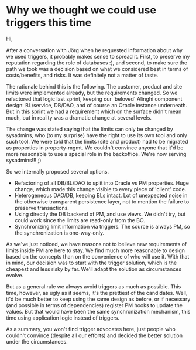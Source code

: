 * Why we thought we could use triggers this time

Hi,

After a conversation with Jörg when he requested information about why we used triggers, it probably makes sense to spread it. First, to preserve my reputation regarding the role of databases :), and second, to make sure the path we took was a decision based on what we considered best in terms of costs/benefits, and risks. It was definitely not a matter of taste.

The rationale behind this is the following. The customer, product and site limits were implemented already, but the requirements changed. So we refactored that logic last sprint, keeping our 'beloved' Alinghi component design: BL/service, DB/DAO, and of course an Oracle instance underneath. But in this sprint we had a requirement which on the surface didn't mean much, but in reality was a dramatic change at several levels.

The change was stated saying that the limits can only be changed by sysadmins, who (to my surprise) have the right to use its own tool and only such tool. We were told that the limits (site and product) had to be migrated as properties in property-mgmt. We couldn't convince anyone that it'd be more reasonable to use a special role in the backoffice. We're now serving sysadmins!!! ;)

So we internally proposed several options.
- Refactoring of all DB/BL/DAO to split into Oracle vs PM properties. Huge change, which made this change visible to every piece of 'client' code.
- Heterogeneous DAO/DB, keeping BLs intact. Lot of unexpected noise in the otherwise transparent persistence layer, not to mention the failure to preserve transactions.
- Using directly the DB backend of PM, and use views. We didn't try, but could work since the limits are read-only from the BO.
- Synchronizing limit information via triggers. The source is always PM, so the synchronization is one-way-only.

As we've just noticed, we have reasons not to believe new requirements of limits inside PM are here to stay. We find much more reasonable to design based on the concepts than on the convenience of who will use it. With that in mind, our decision was to start with the trigger solution, which is the cheapest and less risky by far. We'll adapt the solution as circumstances evolve.

But as a general rule we always avoid triggers as much as possible. This time, however, as ugly as it seems, it's the prettiest of the candidates. Well, it'd be much better to keep using the same design as before, or if necessary (and possible in terms of dependencies) register PM hooks to update the values. But that would have been the same synchronization mechanism, this time using application logic instead of triggers.

As a summary, you won't find trigger advocates here, just people who couldn't convince (despite all our efforts) and decided the better solution under the circumstances.
